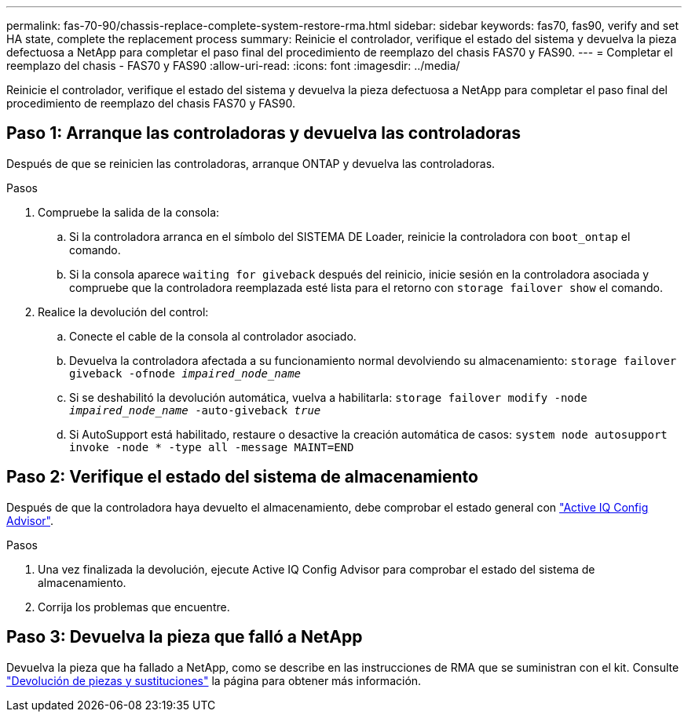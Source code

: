 ---
permalink: fas-70-90/chassis-replace-complete-system-restore-rma.html 
sidebar: sidebar 
keywords: fas70, fas90, verify and set HA state, complete the replacement process 
summary: Reinicie el controlador, verifique el estado del sistema y devuelva la pieza defectuosa a NetApp para completar el paso final del procedimiento de reemplazo del chasis FAS70 y FAS90. 
---
= Completar el reemplazo del chasis - FAS70 y FAS90
:allow-uri-read: 
:icons: font
:imagesdir: ../media/


[role="lead"]
Reinicie el controlador, verifique el estado del sistema y devuelva la pieza defectuosa a NetApp para completar el paso final del procedimiento de reemplazo del chasis FAS70 y FAS90.



== Paso 1: Arranque las controladoras y devuelva las controladoras

Después de que se reinicien las controladoras, arranque ONTAP y devuelva las controladoras.

.Pasos
. Compruebe la salida de la consola:
+
.. Si la controladora arranca en el símbolo del SISTEMA DE Loader, reinicie la controladora con `boot_ontap` el comando.
.. Si la consola aparece `waiting for giveback` después del reinicio, inicie sesión en la controladora asociada y compruebe que la controladora reemplazada esté lista para el retorno con `storage failover show` el comando.


. Realice la devolución del control:
+
.. Conecte el cable de la consola al controlador asociado.
.. Devuelva la controladora afectada a su funcionamiento normal devolviendo su almacenamiento: `storage failover giveback -ofnode _impaired_node_name_`
.. Si se deshabilitó la devolución automática, vuelva a habilitarla: `storage failover modify -node _impaired_node_name_ -auto-giveback _true_`
.. Si AutoSupport está habilitado, restaure o desactive la creación automática de casos: `system node autosupport invoke -node * -type all -message MAINT=END`






== Paso 2: Verifique el estado del sistema de almacenamiento

Después de que la controladora haya devuelto el almacenamiento, debe comprobar el estado general con https://mysupport.netapp.com/site/tools/tool-eula/activeiq-configadvisor["Active IQ Config Advisor"].

.Pasos
. Una vez finalizada la devolución, ejecute Active IQ Config Advisor para comprobar el estado del sistema de almacenamiento.
. Corrija los problemas que encuentre.




== Paso 3: Devuelva la pieza que falló a NetApp

Devuelva la pieza que ha fallado a NetApp, como se describe en las instrucciones de RMA que se suministran con el kit. Consulte https://mysupport.netapp.com/site/info/rma["Devolución de piezas y sustituciones"] la página para obtener más información.
